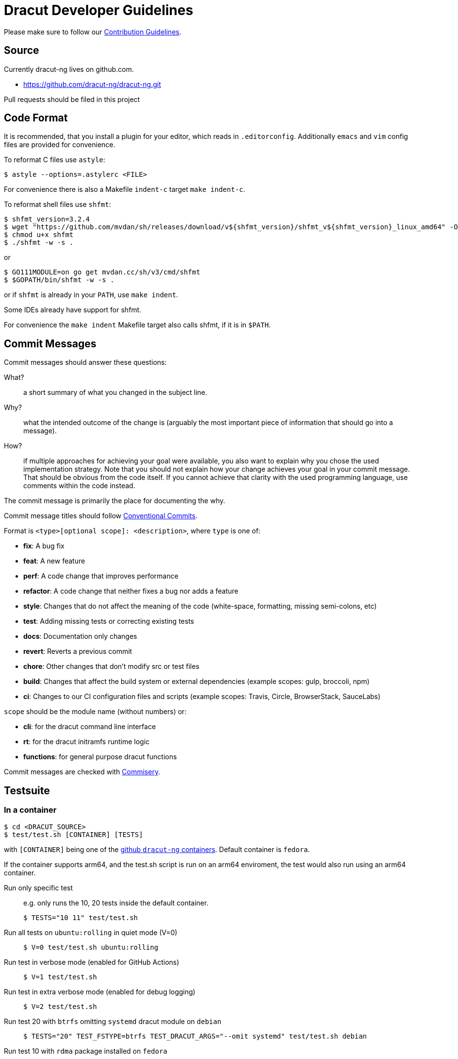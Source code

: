= Dracut Developer Guidelines

Please make sure to follow our xref:developer/contributing.adoc[Contribution Guidelines].

== Source

Currently dracut-ng lives on github.com.

* https://github.com/dracut-ng/dracut-ng.git

Pull requests should be filed in this project

== Code Format

It is recommended, that you install a plugin for your editor, which reads in `.editorconfig`.
Additionally `emacs` and `vim` config files are provided for convenience.

To reformat C files use `astyle`:

[,console]
----
$ astyle --options=.astylerc <FILE>
----

For convenience there is also a Makefile `indent-c` target `make indent-c`.

To reformat shell files use `shfmt`:

[,console]
----
$ shfmt_version=3.2.4
$ wget "https://github.com/mvdan/sh/releases/download/v${shfmt_version}/shfmt_v${shfmt_version}_linux_amd64" -O shfmt
$ chmod u+x shfmt
$ ./shfmt -w -s .
----

or

[,console]
----
$ GO111MODULE=on go get mvdan.cc/sh/v3/cmd/shfmt
$ $GOPATH/bin/shfmt -w -s .
----

or if `shfmt` is already in your `PATH`, use `make indent`.

Some IDEs already have support for shfmt.

For convenience the `make indent` Makefile target also calls shfmt, if it is in `$PATH`.

== Commit Messages

Commit messages should answer these questions:

What?::
  a short summary of what you changed in the subject line.
Why?::
  what the intended outcome of the change is (arguably the most important
  piece of information that should go into a message).
How?::
  if multiple approaches for achieving your goal were available, you also
  want to explain why you chose the used implementation strategy.  Note that
  you should not explain how your change achieves your goal in your commit
  message.  That should be obvious from the code itself.  If you cannot achieve
  that clarity with the used programming language, use comments within the code
  instead.

The commit message is primarily the place for documenting the why.

Commit message titles should follow https://www.conventionalcommits.org/en/v1.0.0/[Conventional Commits].

Format is `<type>[optional scope]: <description>`, where `type` is one of:

* *fix*: A bug fix
* *feat*: A new feature
* *perf*: A code change that improves performance
* *refactor*: A code change that neither fixes a bug nor adds a feature
* *style*: Changes that do not affect the meaning of the code (white-space, formatting, missing semi-colons, etc)
* *test*: Adding missing tests or correcting existing tests
* *docs*: Documentation only changes
* *revert*: Reverts a previous commit
* *chore*: Other changes that don't modify src or test files
* *build*: Changes that affect the build system or external dependencies (example scopes: gulp, broccoli, npm)
* *ci*: Changes to our CI configuration files and scripts (example scopes: Travis, Circle, BrowserStack, SauceLabs)

`scope` should be the module name (without numbers) or:

* *cli*: for the dracut command line interface
* *rt*: for the dracut initramfs runtime logic
* *functions*: for general purpose dracut functions

Commit messages are checked with https://github.com/tomtom-international/commisery[Commisery].

== Testsuite

=== In a container

[,console]
----
$ cd <DRACUT_SOURCE>
$ test/test.sh [CONTAINER] [TESTS]
----

with `[CONTAINER]` being one of the
https://github.com/orgs/dracut-ng/packages[github `dracut-ng` containers].
Default container is `fedora`.

If the container supports arm64, and the test.sh script is run on an arm64
enviroment, the test would also run using an arm64 container.

Run only specific test::
e.g. only runs the 10, 20 tests inside the default container.
+
[,console]
----
$ TESTS="10 11" test/test.sh
----

Run all tests on `ubuntu:rolling` in quiet mode (V=0):: {empty}
+
[,console]
----
$ V=0 test/test.sh ubuntu:rolling
----

Run test in verbose mode (enabled for GitHub Actions):: {empty}
+
[,console]
----
$ V=1 test/test.sh
----

Run test in extra verbose mode (enabled for debug logging):: {empty}
+
[,console]
----
$ V=2 test/test.sh
----

Run test 20 with `btrfs` omitting `systemd` dracut module on `debian` :: {empty}
+
[,console]
----
$ TESTS="20" TEST_FSTYPE=btrfs TEST_DRACUT_ARGS="--omit systemd" test/test.sh debian
----

Run test 10 with `rdma` package installed on `fedora` :: {empty}
+
[,console]
----
$ TESTS="10" TEST_CONTAINER_COMMAND="dnf -y install rdma" test/test.sh fedora

=== On bare metal

For the testsuite to pass, you will have to install at least the software packages
mentioned in the `test/container` Dockerfiles.

Run tests:: {empty}
+
[,console]
----
$ make clean check
----

Run only specific test::
e.g. only runs the 10, 11 tests.
+
[,console]
----
$ make TESTS="10 11" clean check
----

Debug a specific test case:: {empty}
+
[,console]
----
$ cd TEST-01-BASIC
$ make clean setup run
----

Run the test without doing the setup::
_change some kernel parameters in `test.sh`_
+
[,console]
----
$ make run
----

== Documentation

=== Man pages

Runtime documentation is largely in `man` pages shipped by distributions.  The
man pages are built from link:https://asciidoc.org/[AsciiDoc] sources by
link:https://asciidoctor.org/[Asciidoctor].

To disable man page generation run `configure` with `--disable-documentation`.

WARNING: The flag `--disable-asciidoctor` is provided to build the manual pages
with the `asciidoc` and `docbook` toolchain.  As the documentation site
generator Antora is based on Asciidoctor, this flag is deprecated to enable a
single Asciidoctor-based toolchain for manual pages and the generated site in a
future release.

=== Documentation site

To build this documentation site run `make doc_site`.  The site is built and
published by CI on commits.

The documentation site is based on https://antora.org/[Antora].  By default
it will build via `npx` (install `nodejs`) or if you have Antora installed in
some other way, you can set `ANTORA_BIN`.
